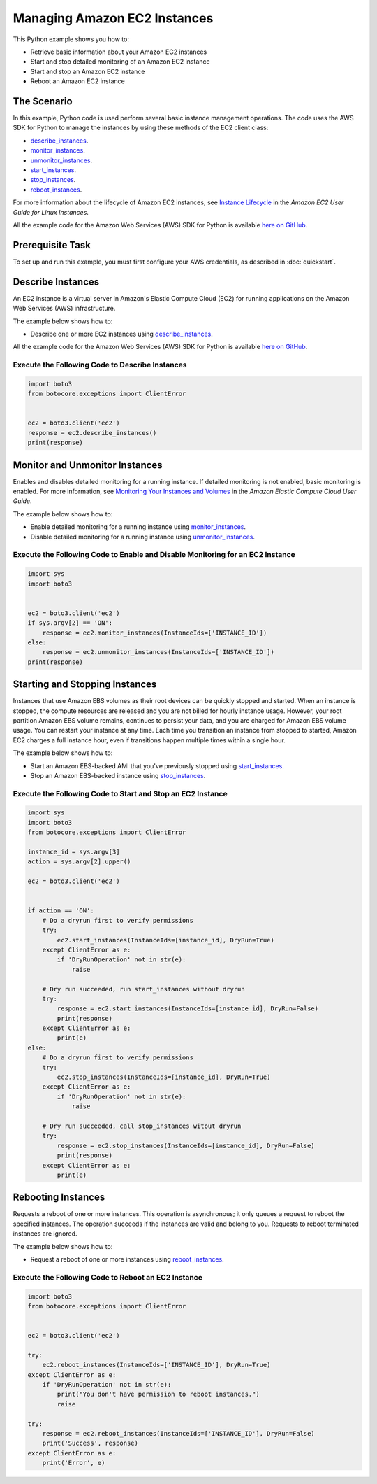 .. Copyright 2010-2017 Amazon.com, Inc. or its affiliates. All Rights Reserved.

   This work is licensed under a Creative Commons Attribution-NonCommercial-ShareAlike 4.0
   International License (the "License"). You may not use this file except in compliance with the
   License. A copy of the License is located at http://creativecommons.org/licenses/by-nc-sa/4.0/.

   This file is distributed on an "AS IS" BASIS, WITHOUT WARRANTIES OR CONDITIONS OF ANY KIND,
   either express or implied. See the License for the specific language governing permissions and
   limitations under the License.
   
.. _aws-boto3-ec2-managing-instances:   

#############################
Managing Amazon EC2 Instances
#############################

This Python example shows you how to:

* Retrieve basic information about your Amazon EC2 instances

* Start and stop detailed monitoring of an Amazon EC2 instance

* Start and stop an Amazon EC2 instance

* Reboot an Amazon EC2 instance

The Scenario
============

In this example, Python code is used perform several basic instance management operations. The code uses the 
AWS SDK for Python to manage the instances by using these methods of the EC2 client class:

* `describe_instances <https://boto3.readthedocs.io/en/latest/reference/services/ec2.html#EC2.Client.describe_instances>`_.

* `monitor_instances <https://boto3.readthedocs.io/en/latest/reference/services/ec2.html#EC2.Client.monitor_instances>`_.

* `unmonitor_instances <https://boto3.readthedocs.io/en/latest/reference/services/ec2.html#EC2.Client.unmonitor_instances>`_.

* `start_instances <https://boto3.readthedocs.io/en/latest/reference/services/ec2.html#EC2.Client.start_instances>`_.

* `stop_instances <https://boto3.readthedocs.io/en/latest/reference/services/ec2.html#EC2.Client.stop_instances>`_.

* `reboot_instances <https://boto3.readthedocs.io/en/latest/reference/services/ec2.html#EC2.Client.reboot_instances>`_.

For more information about the lifecycle of Amazon EC2 instances, see `Instance Lifecycle <http://docs.aws.amazon.com/AWSEC2/latest/UserGuide/ec2-instance-lifecycle.html>`_ 
in the *Amazon EC2 User Guide for Linux Instances*.

All the example code for the Amazon Web Services (AWS) SDK for Python is available `here on GitHub <https://github.com/awsdocs/aws-doc-sdk-examples/tree/master/python/example_code>`_.

Prerequisite Task
=================

To set up and run this example, you must first configure your AWS credentials, as described in :doc:`quickstart`.
    
Describe Instances
==================

An EC2 instance is a virtual server in Amazon's Elastic Compute Cloud (EC2) for running applications 
on the Amazon Web Services (AWS) infrastructure.

The example below shows how to:
 
* Describe one or more EC2 instances using 
  `describe_instances <https://boto3.readthedocs.io/en/latest/reference/services/ec2.html#EC2.Client.describe_instances>`_.
 
All the example code for the Amazon Web Services (AWS) SDK for Python is available `here on GitHub <https://github.com/awsdocs/aws-doc-sdk-examples/tree/master/python/example_code>`_.
 
Execute the Following Code to Describe Instances
------------------------------------------------

.. code-block:: python

    import boto3
    from botocore.exceptions import ClientError


    ec2 = boto3.client('ec2')
    response = ec2.describe_instances()
    print(response)

Monitor and Unmonitor Instances
===============================

Enables and disables detailed monitoring for a running instance. If detailed monitoring is not enabled, 
basic monitoring is enabled. For more information, see 
`Monitoring Your Instances and Volumes <http://docs.aws.amazon.com/AWSEC2/latest/UserGuide/using-cloudwatch.html>`_ 
in the *Amazon Elastic Compute Cloud User Guide*.

The example below shows how to:
 
* Enable detailed monitoring for a running instance using 
  `monitor_instances <https://boto3.readthedocs.io/en/latest/reference/services/ec2.html#EC2.Client.monitor_instances>`_.

* Disable detailed monitoring for a running instance using 
  `unmonitor_instances <https://boto3.readthedocs.io/en/latest/reference/services/ec2.html#EC2.Client.unmonitor_instances>`_.
  
Execute the Following Code to Enable and Disable Monitoring for an EC2 Instance
-------------------------------------------------------------------------------

.. code-block:: python

    import sys
    import boto3


    ec2 = boto3.client('ec2')
    if sys.argv[2] == 'ON':
        response = ec2.monitor_instances(InstanceIds=['INSTANCE_ID'])
    else:
        response = ec2.unmonitor_instances(InstanceIds=['INSTANCE_ID'])
    print(response)

Starting and Stopping Instances
===============================

Instances that use Amazon EBS volumes as their root devices can be quickly stopped and started. When 
an instance is stopped, the compute resources are released and you are not billed for hourly instance 
usage. However, your root partition Amazon EBS volume remains, continues to persist your data, and 
you are charged for Amazon EBS volume usage. You can restart your instance at any time. Each time 
you transition an instance from stopped to started, Amazon EC2 charges a full instance hour, even 
if transitions happen multiple times within a single hour.

The example below shows how to:
 
* Start an Amazon EBS-backed AMI that you've previously stopped using 
  `start_instances <https://boto3.readthedocs.io/en/latest/reference/services/ec2.html#EC2.Client.start_instances>`_.

* Stop an Amazon EBS-backed instance using 
  `stop_instances <https://boto3.readthedocs.io/en/latest/reference/services/ec2.html#EC2.Client.stop_instances>`_.
 
Execute the Following Code to Start and Stop an EC2 Instance
------------------------------------------------------------

.. code-block:: python

    import sys
    import boto3
    from botocore.exceptions import ClientError

    instance_id = sys.argv[3]
    action = sys.argv[2].upper()

    ec2 = boto3.client('ec2')


    if action == 'ON':
        # Do a dryrun first to verify permissions
        try:
            ec2.start_instances(InstanceIds=[instance_id], DryRun=True)
        except ClientError as e:
            if 'DryRunOperation' not in str(e):
                raise

        # Dry run succeeded, run start_instances without dryrun
        try:
            response = ec2.start_instances(InstanceIds=[instance_id], DryRun=False)
            print(response)
        except ClientError as e:
            print(e)
    else:
        # Do a dryrun first to verify permissions
        try:
            ec2.stop_instances(InstanceIds=[instance_id], DryRun=True)
        except ClientError as e:
            if 'DryRunOperation' not in str(e):
                raise

        # Dry run succeeded, call stop_instances witout dryrun
        try:
            response = ec2.stop_instances(InstanceIds=[instance_id], DryRun=False)
            print(response)
        except ClientError as e:
            print(e)

Rebooting Instances
===================
Requests a reboot of one or more instances. This operation is asynchronous; it only queues a request 
to reboot the specified instances. The operation succeeds if the instances are valid and belong to 
you. Requests to reboot terminated instances are ignored.

The example below shows how to:
 
* Request a reboot of one or more instances using 
  `reboot_instances <https://boto3.readthedocs.io/en/latest/reference/services/ec2.html#EC2.Client.reboot_instances>`_.
 
Execute the Following Code to Reboot an EC2 Instance
----------------------------------------------------

.. code-block:: python


    import boto3
    from botocore.exceptions import ClientError


    ec2 = boto3.client('ec2')

    try:
        ec2.reboot_instances(InstanceIds=['INSTANCE_ID'], DryRun=True)
    except ClientError as e:
        if 'DryRunOperation' not in str(e):
            print("You don't have permission to reboot instances.")
            raise

    try:
        response = ec2.reboot_instances(InstanceIds=['INSTANCE_ID'], DryRun=False)
        print('Success', response)
    except ClientError as e:
        print('Error', e)
